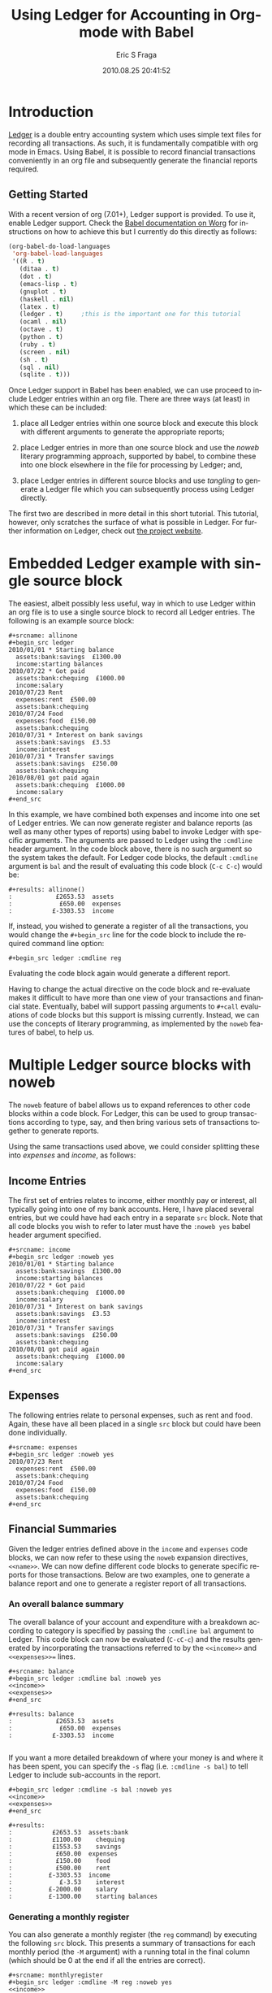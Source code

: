 #+TITLE:     Using Ledger for Accounting in Org-mode with Babel
#+AUTHOR:    Eric S Fraga
#+EMAIL:     e.fraga@ucl.ac.uk
#+DATE:      2010.08.25 20:41:52
#+DESCRIPTION: 
#+KEYWORDS: 
#+LANGUAGE:  en
#+OPTIONS:   H:3 num:t toc:t \n:nil @:t ::t |:t ^:t -:t f:t *:t <:t
#+OPTIONS:   TeX:t LaTeX:t skip:nil d:nil todo:t pri:nil tags:not-in-toc
#+INFOJS_OPT: view:nil toc:nil ltoc:t mouse:underline buttons:0 path:http://orgmode.org/org-info.js
#+EXPORT_SELECT_TAGS: export
#+EXPORT_EXCLUDE_TAGS: noexport
#+LINK_UP:   
#+LINK_HOME: 
#+XSLT: 

#+STARTUP: oddeven

* Introduction

[[http://wiki.github.com/jwiegley/ledger/][Ledger]] is a double entry accounting system which uses simple text
files for recording all transactions.  As such, it is fundamentally
compatible with org mode in Emacs.  Using Babel, it is possible
to record financial transactions conveniently in an org file and
subsequently generate the financial reports required. 

** Getting Started
    :PROPERTIES:
    :ID:       a14c087b-c675-4b6f-b7d4-5974a140acb3
    :END:

With a recent version of org (7.01+), Ledger support is provided.  To
use it, enable Ledger support.  Check the [[http://orgmode.org/worg/org-contrib/babel/index.php][Babel documentation on
Worg]] for instructions on how to achieve this but I currently do this
directly as follows:

#+srcname: babel-language-setup
#+begin_src emacs-lisp 
(org-babel-do-load-languages
 'org-babel-load-languages
 '((R . t)
   (ditaa . t)
   (dot . t)
   (emacs-lisp . t)
   (gnuplot . t)
   (haskell . nil)
   (latex . t)
   (ledger . t)  	;this is the important one for this tutorial
   (ocaml . nil)
   (octave . t)
   (python . t)
   (ruby . t)
   (screen . nil)
   (sh . t)
   (sql . nil)
   (sqlite . t)))
#+end_src

Once Ledger support in Babel has been enabled, we can use proceed to
include Ledger entries within an org file.  There are three ways (at
least) in which these can be included:


1. place all Ledger entries within one source block and execute this
   block with different arguments to generate the appropriate reports;

2. place Ledger entries in more than one source block and use the
   /noweb/ literary programming approach, supported by babel, to combine
   these into one block elsewhere in the file for processing by
   Ledger; and,

3. place Ledger entries in different source blocks and use /tangling/ to
   generate a Ledger file which you can subsequently process using
   Ledger directly.


The first two are described in more detail in this short tutorial.
This tutorial, however, only scratches the surface of what is possible
in Ledger.  For further information on Ledger, check out [[http://wiki.github.com/jwiegley/ledger/][the project
website]].

* Embedded Ledger example with single source block

The easiest, albeit possibly less useful, way in which to use Ledger
within an org file is to use a single source block to record all
Ledger entries.  The following is an example source block:

#+begin_example
,#+srcname: allinone
,#+begin_src ledger
2010/01/01 * Starting balance
  assets:bank:savings  £1300.00
  income:starting balances
2010/07/22 * Got paid
  assets:bank:chequing  £1000.00
  income:salary
2010/07/23 Rent
  expenses:rent  £500.00
  assets:bank:chequing
2010/07/24 Food
  expenses:food  £150.00
  assets:bank:chequing
2010/07/31 * Interest on bank savings
  assets:bank:savings  £3.53
  income:interest
2010/07/31 * Transfer savings
  assets:bank:savings  £250.00
  assets:bank:chequing
2010/08/01 got paid again
  assets:bank:chequing  £1000.00
  income:salary
,#+end_src
#+end_example

In this example, we have combined both expenses and income into one
set of Ledger entries.  We can now generate register and balance
reports (as well as many other types of reports) using babel to invoke
Ledger with specific arguments.  The arguments are passed to Ledger
using the =:cmdline= header argument.  In the code block above, there is
no such argument so the system takes the default.  For Ledger code
blocks, the default =:cmdline= argument is =bal= and the result of
evaluating this code block (=C-c C-c=) would be:

#+begin_example
,#+results: allinone()
:            £2653.53  assets
:             £650.00  expenses
:           £-3303.53  income
#+end_example

If, instead, you wished to generate a register of all the
transactions, you would change the =#+begin_src= line for the code block
to include the required command line option:

: #+begin_src ledger :cmdline reg

Evaluating the code block again would generate a different report.

Having to change the actual directive on the code block and
re-evaluate makes it difficult to have more than one view of your
transactions and financial state.  Eventually, babel will support
passing arguments to =#+call= evaluations of code blocks but this
support is missing currently.  Instead, we can use the concepts of
literary programming, as implemented by the =noweb= features of babel,
to help us.

* Multiple Ledger source blocks with noweb

The =noweb= feature of babel allows us to expand references to other
code blocks within a code block.  For Ledger, this can be used to
group transactions according to type, say, and then bring various
sets of transactions together to generate reports.

Using the same transactions used above, we could consider splitting
these into /expenses/ and /income/, as follows:

** Income Entries

    The first set of entries relates to income, either monthly pay or
    interest, all typically going into one of my bank accounts.  Here,
    I have placed several entries, but we could have had each entry in
    a separate =src= block.  Note that all code blocks you wish to refer
    to later must have the =:noweb yes= babel header argument specified.

#+begin_example
,#+srcname: income
#+begin_src ledger :noweb yes
2010/01/01 * Starting balance
  assets:bank:savings  £1300.00
  income:starting balances
2010/07/22 * Got paid
  assets:bank:chequing  £1000.00
  income:salary
2010/07/31 * Interest on bank savings
  assets:bank:savings  £3.53
  income:interest
2010/07/31 * Transfer savings
  assets:bank:savings  £250.00
  assets:bank:chequing
2010/08/01 got paid again
  assets:bank:chequing  £1000.00
  income:salary
#+end_src
#+end_example

** Expenses

    The following entries relate to personal expenses, such as rent
    and food.  Again, these have all been placed in a single =src= block
    but could have been done individually.

#+begin_example
,#+srcname: expenses
#+begin_src ledger :noweb yes
2010/07/23 Rent
  expenses:rent  £500.00
  assets:bank:chequing
2010/07/24 Food
  expenses:food  £150.00
  assets:bank:chequing
#+end_src
#+end_example

** Financial Summaries

   Given the ledger entries defined above in the =income= and =expenses=
   code blocks, we can now refer to these using the =noweb= expansion
   directives, =<<name>>=.  We can now define different code blocks to
   generate specific reports for those transactions.  Below are two
   examples, one to generate a balance report and one to generate a
   register report of all transactions.

*** An overall balance summary

      The overall balance of your account and expenditure with a breakdown
      according to category is specified by passing the =:cmdline bal= argument
      to Ledger.  This code block can now be evaluated (=C-cC-c=) and
      the results generated by incorporating the transactions referred
      to by the =<<income>>= and =<<expenses>>== lines.

#+begin_example
,#+srcname: balance
#+begin_src ledger :cmdline bal :noweb yes
<<income>>
<<expenses>>
#+end_src

,#+results: balance
:            £2653.53  assets
:             £650.00  expenses
:           £-3303.53  income

#+end_example

If you want a more detailed breakdown of where your money is and where
it has been spent, you can specify the =-s= flag (i.e. =:cmdline -s bal=)
to tell Ledger to include sub-accounts in the report.

#+begin_example
,#+begin_src ledger :cmdline -s bal :noweb yes
<<income>>
<<expenses>>
,#+end_src

,#+results:
:           £2653.53  assets:bank
:           £1100.00    chequing
:           £1553.53    savings
:            £650.00  expenses
:            £150.00    food
:            £500.00    rent
:          £-3303.53  income
:             £-3.53    interest
:          £-2000.00    salary
:          £-1300.00    starting balances
#+end_example

*** Generating a monthly register

      You can also generate a monthly register (the =reg= command) by
      executing the following =src= block.  This presents a summary of
      transactions for each monthly period (the =-M= argument) with a
      running total in the final column (which should be 0 at the end
      if all the entries are correct).

#+begin_example
,#+srcname: monthlyregister
,#+begin_src ledger :cmdline -M reg :noweb yes
<<income>>
<<expenses>>
,#+end_src

,#+results: monthlyregister
:2010/01/01 - 2010/01/31         assets:bank:savings       £1300.00    £1300.00
:                                in:starting balances     £-1300.00            0
:2010/07/01 - 2010/07/31         assets:bank:chequing       £100.00     £100.00
:                                assets:bank:savings        £253.53     £353.53
:                                expenses:food              £150.00     £503.53
:                                expenses:rent              £500.00    £1003.53
:                                income:interest             £-3.53    £1000.00
:                                income:salary            £-1000.00            0
:2010/08/01 - 2010/08/01         assets:bank:chequing      £1000.00    £1000.00
:                                income:salary            £-1000.00            0
#+end_example

We could also generate a monthly report on our =assets= showing how
these are increasing (or decreasing!).  In this case, the final column
will be the running total of the =assets= in our ledger.

#+begin_example
,#+srcname: monthlyassetsregister
,#+begin_src ledger :cmdline -M reg assets :noweb yes
<<income>>
<<expenses>>
,#+end_src

,#+results: monthlyassetsregister
: 2010/01/01 - 2010/01/31         assets:bank:savings       £1300.00    £1300.00
: 2010/07/01 - 2010/07/31         assets:bank:chequing       £100.00    £1400.00
:                                 assets:bank:savings        £253.53    £1653.53
: 2010/08/01 - 2010/08/01         assets:bank:chequing      £1000.00    £2653.53

#+end_example

* Summary

This short tutorial shows how Ledger entries can be embedded in a org
file and manipulated using [[http://orgmode.org/worg/org-contrib/babel/index.php][Babel]].  However, only simple Ledger
features have been illustrated; please refer to the Ledger
[[http://wiki.github.com/jwiegley/ledger/][documentation]] for examples of more complex integrations with a ledger.
